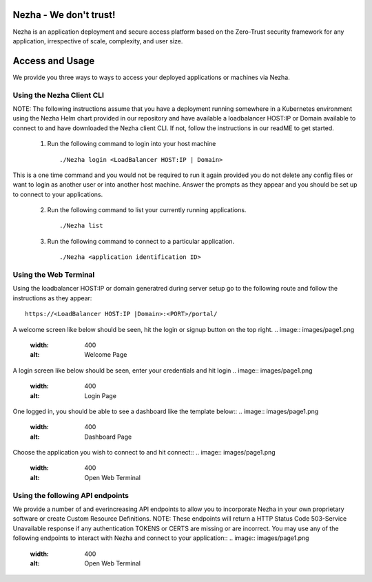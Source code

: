 
Nezha - We don't trust!
-----------------------

Nezha is an application deployment and secure access platform based on the Zero-Trust security framework for any application, irrespective of scale, complexity, and user size.

Access and Usage
----------------

We provide you three ways to ways to access your deployed applications or machines via Nezha.

Using the Nezha Client CLI
+++++++++++++++++++++++++++++++
NOTE: The following instructions assume that you have a deployment running somewhere in a Kubernetes environment using the Nezha Helm chart provided in our repository
and have available a loadbalancer HOST:IP or Domain available to connect to and have downloaded the Nezha client CLI. If not, follow the instructions in our readME to get started.

    1.  Run the following command to login into your host machine
        ::
            ./Nezha login <LoadBalancer HOST:IP | Domain>   

This is a one time command and you would not be required to run it again provided you do not delete any config files or want to login as another user or into another host machine.
Answer the prompts as they appear and you should be set up to connect to your applications. 
    
    2.  Run the following command to list your currently running applications.
        ::
            ./Nezha list
    3.  Run the following command to connect to a particular application.
        ::
            ./Nezha <application identification ID>

Using the Web Terminal
++++++++++++++++++++++

Using the loadbalancer HOST:IP or domain generatred during server setup go to the following route and follow the instructions as they appear::

    https://<LoadBalancer HOST:IP |Domain>:<PORT>/portal/

A welcome screen like below should be seen, hit the login or signup button on the top right.
.. image:: images/page1.png
  :width: 400
  :alt: Welcome Page

A login screen like below should be seen, enter your credentials and hit login
.. image:: images/page1.png
  :width: 400
  :alt: Login Page

One logged in, you should be able to see a dashboard like the template below::
.. image:: images/page1.png
  :width: 400
  :alt: Dashboard Page

Choose the application you wish to connect to and hit connect::
.. image:: images/page1.png
  :width: 400
  :alt: Open Web Terminal

Using the following API endpoints
+++++++++++++++++++++++++++++++++

We provide a number of and everincreasing API endpoints to allow you to incorporate Nezha in your own proprietary software or create Custom Resource Definitions.
NOTE: These endpoints will return a HTTP Status Code 503-Service Unavailable response if any authentication TOKENS or CERTS are missing or are incorrect.
You may use any of the following endpoints to interact with Nezha and connect to your application::
.. image:: images/page1.png
  :width: 400
  :alt: Open Web Terminal